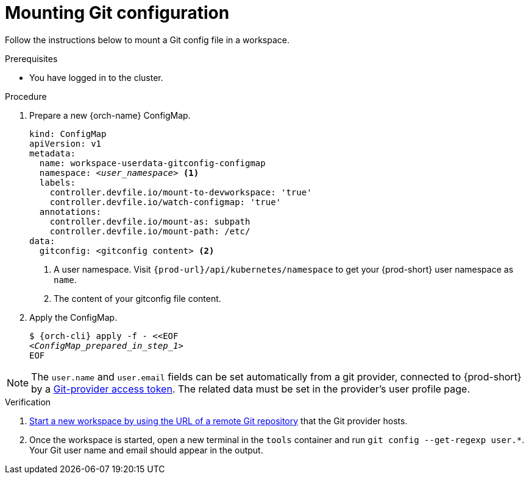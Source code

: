 :_content-type: PROCEDURE
:description: Mounting Git configuration
:keywords: Git, config
:navtitle: Mounting Git configuration
:page-aliases:

[id="mounting-git-configuration"]
= Mounting Git configuration

Follow the instructions below to mount a Git config file in a workspace.

.Prerequisites

* You have logged in to the cluster.

.Procedure

. Prepare a new {orch-name} ConfigMap.
+
[source,yaml,subs="+quotes,+attributes,+macros"]
----
kind: ConfigMap
apiVersion: v1
metadata:
  name: workspace-userdata-gitconfig-configmap
  namespace: __<user_namespace>__ <1>
  labels:
    controller.devfile.io/mount-to-devworkspace: 'true'
    controller.devfile.io/watch-configmap: 'true'
  annotations:
    controller.devfile.io/mount-as: subpath
    controller.devfile.io/mount-path: /etc/
data:
  gitconfig: <gitconfig content> <2>
----
+
<1> A user namespace. Visit `pass:c,a,q[{prod-url}]/api/kubernetes/namespace` to get your {prod-short} user namespace as `name`.
<2> The content of your gitconfig file content.

. Apply the ConfigMap.
+
[source,subs="+quotes,+attributes"]
----
$ {orch-cli} apply -f - <<EOF
__<ConfigMap_prepared_in_step_1>__
EOF
----

[NOTE]
====
The `user.name` and `user.email` fields can be set automatically from a git provider, connected to {prod-short} by a xref:using-a-git-provider-access-token.adoc[Git-provider access token]. The related data must be set in the provider's user profile page.
====

.Verification

. xref:starting-a-workspace-from-a-git-repository-url.adoc[Start a new workspace by using the URL of a remote Git repository] that the Git provider hosts.
. Once the workspace is started, open a new terminal in the `tools` container and run `git config --get-regexp user.*`. Your Git user name and email should appear in the output.


